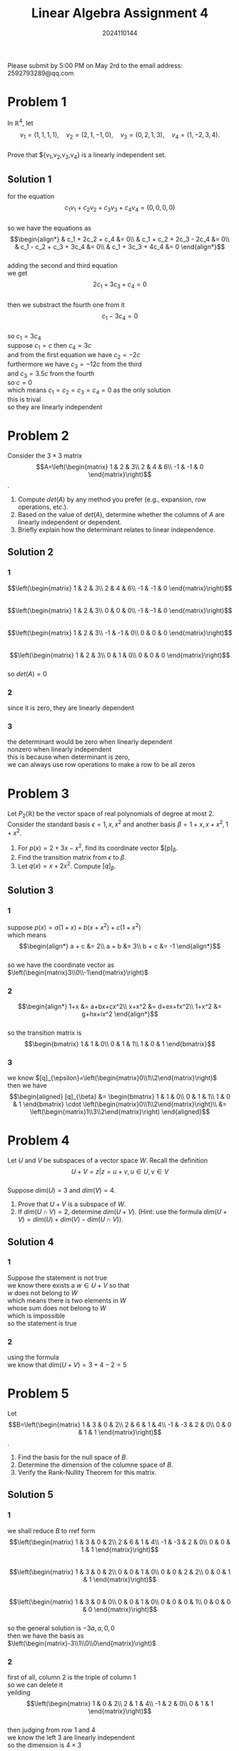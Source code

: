 #+TITLE: Linear Algebra Assignment 4
#+AUTHOR: 2024110144
#+LATEX_CLASS: article
#+LATEX_CLASS_OPTIONS: [a4paper,12pt]
#+LATEX_HEADER: \usepackage[margin=1in]{geometry}
#+LATEX_HEADER: \pdfcompresslevel=9
#+OPTIONS: \n:t toc:nil num:nil date:nil

#+begin_center
Please submit by 5:00 PM on May 2rd to the email address: 2592793289@qq.com
#+end_center

* Problem 1
In $\mathbb{R}^4$, let
$$v_1=(1,1,1,1),\quad v_2=(2,1,-1,0),\quad v_3=(0,2,1,3),\quad v_4=(1,-2,3,4).$$
Prove that ${v_1,v_2,v_3,v_4} is a linearly independent set.
** Solution 1
for the equation
$$c_1v_1+c_2v_2+c_3v_3+c_4v_4=(0,0,0,0)$$
so we have the equations as
$$\begin{align*}
& c_1 + 2c_2 + c_4 &= 0\\
& c_1 + c_2 + 2c_3 - 2c_4 &= 0\\
& c_1 - c_2 + c_3 + 3c_4 &= 0\\
& c_1 + 3c_3 + 4c_4 &= 0
\end{align*}$$
adding the second and third equation
we get
$$ 2c_1 + 3c_3 + c_4 = 0 $$
then we substract the fourth one from it
$$ c_1 - 3c_4 = 0 $$
so $c_1=3c_4$
suppose $c_1=c$ then $c_4=3c$
and from the first equation we have $c_2=-2c$
furthermore we have $c_3=-12c$ from the third
and $c_3=3.5c$ from the fourth
so $c=0$
which means $c_1=c_2=c_3=c_4=0$ as the only solution
this is trival
so they are linearly independent

* Problem 2
Consider the $3\times 3$ matrix
$$A=\left(\begin{matrix}
1  & 2  & 3\\
2  & 4  & 6\\
-1 & -1 & 0
\end{matrix}\right)$$.
1. Compute $det(A)$ by any method you prefer (e.g., expansion, row operations, etc.).
2. Based on the value of $det(A)$, determine whether the columns of $A$ are linearly independent or dependent.
3. Briefly explain how the determinant relates to linear independence.
** Solution 2
*** 1
$$\left(\begin{matrix}
1  & 2  & 3\\
2  & 4  & 6\\
-1 & -1 & 0
\end{matrix}\right)$$
$$\left(\begin{matrix}
1  & 2  & 3\\
0  & 0  & 0\\
-1 & -1 & 0
\end{matrix}\right)$$
$$\left(\begin{matrix}
1  & 2  & 3\\
-1 & -1 & 0\\
0  & 0  & 0
\end{matrix}\right)$$
$$\left(\begin{matrix}
1 & 2 & 3\\
0 & 1 & 0\\
0 & 0 & 0
\end{matrix}\right)$$
so $det(A)=0$
*** 2
since it is zero, they are linearly dependent
*** 3
the determinant would be zero when linearly dependent
nonzero when linearly independent
this is because when determinant is zero,
we can always use row operations to make a row to be all zeros
* Problem 3
Let $P_2(\mathbb{R})$ be the vector space of real polynomials of degree at most $2$. Consider the standard basis $\epsilon = {1,x,x^2}$ and another basis $\beta = {1+x, x+x^2, 1+x^2}$.
1. For $p(x) = 2+3x-x^2$, find its coordinate vector $[p]_{\beta}.
2. Find the transition matrix from $\epsilon$ to $\beta$.
3. Let $q(x) = x+2x^2$. Compute $[q]_{\beta}$.
** Solution 3
*** 1
suppose $p(x)=a(1+x)+b(x+x^2)+c(1+x^2)$
which means
$$\begin{align*}
a + c &= 2\\
a + b &= 3\\
b + c &= -1
\end{align*}$$
so we have the coordinate vector as $\left(\begin{matrix}3\\0\\-1\end{matrix}\right)$
*** 2
$$\begin{align*}
1+x &= a+bx+cx^2\\
x+x^2 &= d+ex+fx^2\\
1+x^2 &= g+hx+ix^2
\end{align*}$$
so the transition matrix is
$$\begin{bmatrix}
1 & 1 & 0\\
0 & 1 & 1\\
1 & 0 & 1
\end{bmatrix}$$
*** 3
we know $[q]_{\epsilon}=\left(\begin{matrix}0\\1\\2\end{matrix}\right)$
then we have
$$\begin{aligned}
[q]_{\beta} &= \begin{bmatrix}
1 & 1 & 0\\
0 & 1 & 1\\
1 & 0 & 1
\end{bmatrix} \cdot \left(\begin{matrix}0\\1\\2\end{matrix}\right)\\
&= \left(\begin{matrix}1\\3\\2\end{matrix}\right)
\end{aligned}$$
* Problem 4
Let $U$ and $V$ be subspaces of a vector space $W$. Recall the definition
$$ U+V = { z | z=u+v, u \in U, v \in V } $$
Suppose $dim(U)=3$ and $dim(V)=4$.
1. Prove that $U+V$ is a subspace of $W$.
2. If $dim(U \cap V)=2$, determine $dim(U+V)$. (Hint: use the formula $dim(U+V)=dim(U)+dim(V)-dim(U \cap V)$).
** Solution 4
*** 1
Suppose the statement is not true
we know there exists a $w \in U+V$ so that
$w$ does not belong to $W$
which means there is two elements in $W$
whose sum does not belong to $W$
which is impossible
so the statement is true
*** 2
using the formula
we know that $dim(U+V)=3+4-2=5$
* Problem 5
Let
$$B=\left(\begin{matrix}
1  & 3  & 0 & 2\\
2  & 6  & 1 & 4\\
-1 & -3 & 2 & 0\\
0  & 0  & 1 & 1
\end{matrix}\right)$$.
1. Find the basis for the null space of $B$.
2. Determine the dimension of the columne space of $B$.
3. Verify the Rank-Nullity Theorem for this matrix.
** Solution 5
*** 1
we shall reduce $B$ to rref form
$$\left(\begin{matrix}
1  & 3  & 0 & 2\\
2  & 6  & 1 & 4\\
-1 & -3 & 2 & 0\\
0  & 0  & 1 & 1
\end{matrix}\right)$$
$$\left(\begin{matrix}
1  & 3  & 0 & 2\\
0  & 0  & 1 & 0\\
0  & 0  & 2 & 2\\
0  & 0  & 1 & 1
\end{matrix}\right)$$
$$\left(\begin{matrix}
1  & 3  & 0 & 0\\
0  & 0  & 1 & 0\\
0  & 0  & 0 & 1\\
0  & 0  & 0 & 0
\end{matrix}\right)$$
so the general solution is $-3a,a,0,0$
then we have the basis as $\left(\begin{matrix}-3\\1\\0\\0\end{matrix}\right)$
*** 2
first of all, column 2 is the triple of column 1
so we can delete it
yeilding
$$\left(\begin{matrix}
1  & 0 & 2\\
2  & 1 & 4\\
-1 & 2 & 0\\
0  & 1 & 1
\end{matrix}\right)$$
then judging from row 1 and 4
we know the left 3 are linearly independent
so the dimension is $4\times 3$
*** 3
there are 4 columns
the rank is 3
and from subquestion 1 we know nullity is 1
since $1+3=4$
we know the theorem is true for this matrix
